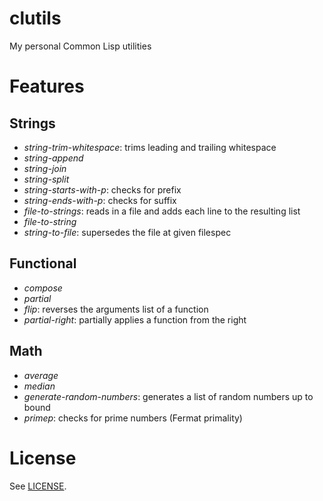 *  clutils

My personal Common Lisp utilities

* Features

** Strings

- /string-trim-whitespace/: trims leading and trailing whitespace
- /string-append/
- /string-join/
- /string-split/
- /string-starts-with-p/: checks for prefix
- /string-ends-with-p/: checks for suffix
- /file-to-strings/: reads in a file and adds each line to the resulting list
- /file-to-string/
- /string-to-file/: supersedes the file at given filespec

** Functional

- /compose/
- /partial/
- /flip/: reverses the arguments list of a function
- /partial-right/: partially applies a function from the right

** Math

- /average/
- /median/
- /generate-random-numbers/: generates a list of random numbers up to bound
- /primep/: checks for prime numbers (Fermat primality)

* License

See [[file:LICENSE][LICENSE]].
